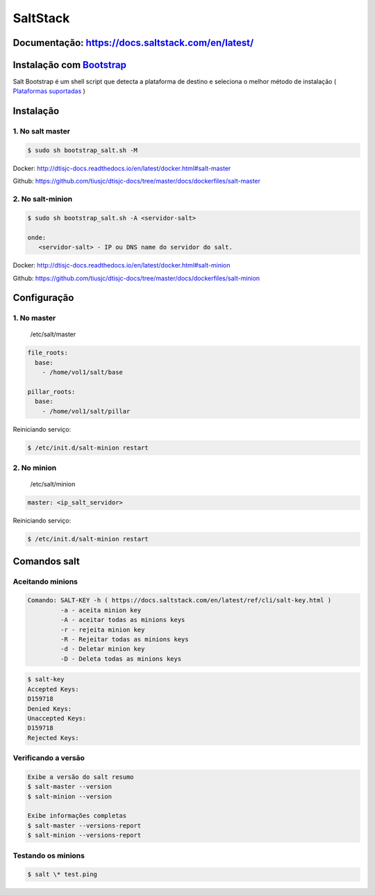 =====================================
SaltStack 
=====================================

Documentação: https://docs.saltstack.com/en/latest/ 
---------------------------------------------------

Instalação com `Bootstrap <https://repo.saltstack.com/#bootstrap>`_
-------------------------------------------------------------------
Salt Bootstrap é um shell script que detecta a plataforma de destino e seleciona o melhor método de instalação
( `Plataformas suportadas <https://docs.saltstack.com/en/latest/topics/tutorials/salt_bootstrap.html#supported-operating-systems>`_ )


Instalação
----------

1. No salt master
~~~~~~~~~~~~~~~~~

.. code-block:: bash

  $ sudo sh bootstrap_salt.sh -M 

Docker: http://dtisjc-docs.readthedocs.io/en/latest/docker.html#salt-master 

Github: https://github.com/tiusjc/dtisjc-docs/tree/master/docs/dockerfiles/salt-master

2. No salt-minion 
~~~~~~~~~~~~~~~~~
 
.. code-block:: bash
  
  $ sudo sh bootstrap_salt.sh -A <servidor-salt>
  
  onde:
     <servidor-salt> - IP ou DNS name do servidor do salt.

Docker: http://dtisjc-docs.readthedocs.io/en/latest/docker.html#salt-minion 

Github: https://github.com/tiusjc/dtisjc-docs/tree/master/docs/dockerfiles/salt-minion

Configuração
------------

1. No master
~~~~~~~~~~~~
   
   /etc/salt/master   

.. code-block:: yaml
  
  file_roots:
    base:
      - /home/vol1/salt/base

  pillar_roots:
    base:
      - /home/vol1/salt/pillar

Reiniciando serviço:

.. code-block:: bash

  $ /etc/init.d/salt-minion restart 

2. No minion
~~~~~~~~~~~~

   /etc/salt/minion

.. code-block:: yaml

  master: <ip_salt_servidor>

Reiniciando serviço:

.. code-block:: bash

  $ /etc/init.d/salt-minion restart 

Comandos salt
-------------
 
Aceitando minions
~~~~~~~~~~~~~~~~~

.. code-block:: bash

  Comando: SALT-KEY -h ( https://docs.saltstack.com/en/latest/ref/cli/salt-key.html )
           -a - aceita minion key
           -A - aceitar todas as minions keys
           -r - rejeita minion key
           -R - Rejeitar todas as minions keys
           -d - Deletar minion key
           -D - Deleta todas as minions keys

.. code-block:: bash
  
  $ salt-key
  Accepted Keys:
  D159718
  Denied Keys:
  Unaccepted Keys:
  D159718
  Rejected Keys:

Verificando a versão
~~~~~~~~~~~~~~~~~~~~

.. code-block:: bash

  Exibe a versão do salt resumo
  $ salt-master --version 
  $ salt-minion --version

  Exibe informações completas
  $ salt-master --versions-report
  $ salt-minion --versions-report

Testando os minions
~~~~~~~~~~~~~~~~~~~

.. code-block:: bash

  $ salt \* test.ping


  
  



